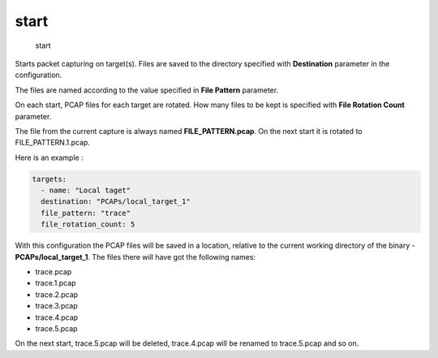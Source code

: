 start
-----

    start

Starts packet capturing on target(s). Files are saved to the directory
specified with **Destination** parameter in the configuration.

The files are named according to the value specified in **File Pattern**
parameter.

On each start, PCAP files for each target are rotated. How many files to
be kept is specified with **File Rotation Count** parameter.

The file from the current capture is always named
**FILE\_PATTERN.pcap**. On the next start it is rotated to
FILE\_PATTERN.1.pcap.

Here is an example :

.. code:: yaml

    targets:
      - name: "Local taget"
      destination: "PCAPs/local_target_1"
      file_pattern: "trace"
      file_rotation_count: 5

With this configuration the PCAP files will be saved in a location,
relative to the current working directory of the binary -
**PCAPs/local\_target\_1**. The files there will have got the following
names:

-  trace.pcap
-  trace.1.pcap
-  trace.2.pcap
-  trace.3.pcap
-  trace.4.pcap
-  trace.5.pcap

On the next start, trace.5.pcap will be deleted, trace.4.pcap will be
renamed to trace.5.pcap and so on.
